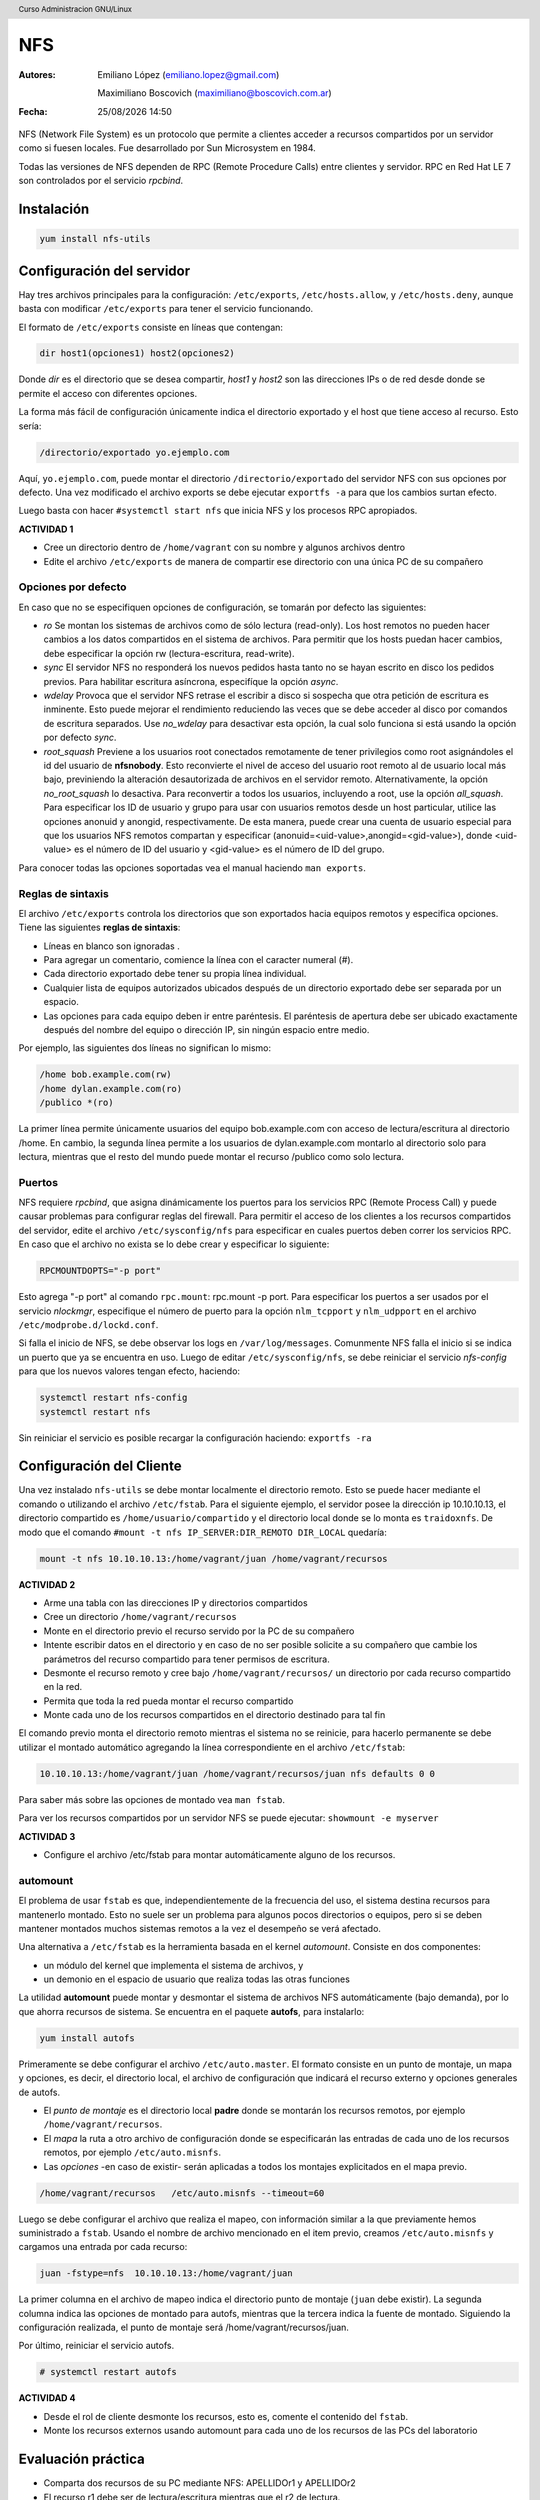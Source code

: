 ===
NFS
===

:Autores: Emiliano López (emiliano.lopez@gmail.com)

          Maximiliano Boscovich (maximiliano@boscovich.com.ar)

:Fecha: |date| |time|

.. |date| date:: %d/%m/%Y
.. |time| date:: %H:%M

.. header::
  Curso Administracion GNU/Linux

.. footer::
    ###Page### / ###Total###

NFS (Network File System) es un protocolo que permite a clientes acceder a recursos compartidos por un servidor como si fuesen locales. Fue desarrollado por Sun Microsystem en 1984.

Todas las versiones de NFS dependen de RPC (Remote Procedure Calls) entre clientes y servidor. RPC en Red Hat LE 7 son controlados por el servicio *rpcbind*.

Instalación
===========

.. code-block:: bash

    yum install nfs-utils

Configuración del servidor
==========================

Hay tres archivos principales para la configuración: ``/etc/exports``, ``/etc/hosts.allow``, y ``/etc/hosts.deny``, aunque basta con modificar ``/etc/exports`` para tener el servicio funcionando.

El formato de ``/etc/exports`` consiste en líneas que contengan:

.. code-block:: bash

    dir host1(opciones1) host2(opciones2)

Donde *dir* es el directorio que se desea compartir, *host1* y *host2* son las direcciones IPs o de red desde donde se permite el acceso con diferentes opciones.

La forma más fácil de configuración únicamente indica el directorio exportado y el host que tiene acceso al recurso. Esto sería:

.. code-block:: bash

    /directorio/exportado yo.ejemplo.com

Aquí, ``yo.ejemplo.com``, puede montar el directorio ``/directorio/exportado`` del servidor NFS con sus opciones por defecto. Una vez modificado el archivo exports se debe ejecutar ``exportfs -a`` para que los cambios surtan efecto.

Luego basta con hacer ``#systemctl start nfs`` que inicia NFS y los procesos RPC apropiados.

**ACTIVIDAD 1**

- Cree un directorio dentro de ``/home/vagrant`` con su nombre y algunos archivos dentro
- Edite el archivo ``/etc/exports`` de manera de compartir ese directorio con una única PC de su compañero

Opciones por defecto
--------------------

En caso que no se especifiquen opciones de configuración, se tomarán por defecto las siguientes:

- *ro* Se montan los sistemas de archivos como de sólo lectura (read-only). Los host remotos no pueden hacer cambios a los datos compartidos en el sistema de archivos. Para permitir que los hosts puedan hacer cambios, debe especificar la opción rw (lectura-escritura, read-write).

- *sync* El servidor NFS no responderá los nuevos pedidos hasta tanto no se hayan escrito en disco los pedidos previos. Para habilitar escritura asíncrona, especifíque la opción *async*.

- *wdelay* Provoca que el servidor NFS retrase el escribir a disco si sospecha que otra petición de escritura es inminente. Esto puede mejorar el rendimiento reduciendo las veces que se debe acceder al disco por comandos de escritura separados. Use *no_wdelay* para desactivar esta opción, la cual solo funciona si está usando la opción por defecto *sync*.

- *root_squash* Previene a los usuarios root conectados remotamente de tener privilegios como root asignándoles el id del usuario de **nfsnobody**. Esto reconvierte el nivel de acceso del usuario root remoto al de usuario local más bajo, previniendo la alteración desautorizada de archivos en el servidor remoto. Alternativamente, la opción *no_root_squash* lo desactiva. Para reconvertir a todos los usuarios, incluyendo a root, use la opción *all_squash*. Para especificar los ID de usuario y grupo para usar con usuarios remotos desde un host particular, utilice las opciones anonuid y anongid, respectivamente. De esta manera, puede crear una cuenta de usuario especial para que los usuarios NFS remotos compartan y especificar (anonuid=<uid-value>,anongid=<gid-value>), donde <uid-value> es el número de ID del usuario y <gid-value> es el número de ID del grupo.

Para conocer todas las opciones soportadas vea el manual haciendo ``man exports``.

Reglas de sintaxis
------------------

El archivo ``/etc/exports`` controla los directorios que son exportados hacia equipos remotos y especifica opciones. Tiene las siguientes **reglas de sintaxis**:

- Líneas en blanco son ignoradas .
- Para agregar un comentario, comience la línea con el caracter numeral (#).
- Cada directorio exportado debe tener su propia línea individual.
- Cualquier lista de equipos autorizados ubicados después de un directorio exportado debe ser separada por un espacio.
- Las opciones para cada equipo deben ir entre paréntesis. El paréntesis de apertura debe ser ubicado exactamente después del nombre del equipo o dirección IP, sin ningún espacio entre medio.

Por ejemplo, las siguientes dos líneas no significan lo mismo:


.. code-block:: bash

    /home bob.example.com(rw)
    /home dylan.example.com(ro)
    /publico *(ro)

La primer línea permite únicamente usuarios del equipo bob.example.com con acceso de lectura/escritura al directorio /home. En cambio, la segunda línea permite a los usuarios de dylan.example.com montarlo al directorio solo para lectura, mientras que el resto del mundo puede montar el recurso /publico como solo lectura.

Puertos
-------

NFS requiere *rpcbind*, que asigna dinámicamente los puertos para los servicios RPC (Remote Process Call) y puede causar problemas para configurar reglas del firewall. Para permitir el acceso de los clientes a los recursos compartidos del servidor, edite el archivo ``/etc/sysconfig/nfs`` para especificar en cuales puertos deben correr los servicios RPC. En caso que el archivo no exista se lo debe crear y especificar lo siguiente:

.. code-block:: bash

    RPCMOUNTDOPTS="-p port"

Esto agrega "-p port" al comando ``rpc.mount``: rpc.mount -p port. Para especificar los puertos a ser usados por el servicio  *nlockmgr*, especifique el número de puerto para la opción ``nlm_tcpport`` y ``nlm_udpport`` en el archivo ``/etc/modprobe.d/lockd.conf``.

Si falla el inicio de NFS, se debe observar los logs en ``/var/log/messages``. Comunmente NFS falla el inicio si se indica un puerto que ya se encuentra en uso. Luego de editar ``/etc/sysconfig/nfs``, se debe reiniciar el servicio *nfs-config*  para que los nuevos valores tengan efecto, haciendo:

.. code-block:: bash

    systemctl restart nfs-config
    systemctl restart nfs

Sin reiniciar el servicio es posible recargar la configuración haciendo: ``exportfs -ra``

Configuración del Cliente
=========================

Una vez instalado ``nfs-utils`` se debe montar localmente el directorio remoto. Esto se puede hacer mediante el comando o utilizando el archivo ``/etc/fstab``. Para el siguiente ejemplo, el servidor posee la dirección ip 10.10.10.13, el directorio compartido es ``/home/usuario/compartido`` y el directorio local donde se lo monta es ``traidoxnfs``. De modo que el comando     ``#mount -t nfs IP_SERVER:DIR_REMOTO DIR_LOCAL`` quedaría:


.. code-block:: bash

        mount -t nfs 10.10.10.13:/home/vagrant/juan /home/vagrant/recursos

**ACTIVIDAD 2**

- Arme una tabla con las direcciones IP y directorios compartidos 
- Cree un directorio ``/home/vagrant/recursos``
- Monte en el directorio previo el recurso servido por la PC de su compañero
- Intente escribir datos en el directorio y en caso de no ser posible solicite a su compañero que cambie los parámetros del recurso compartido para tener permisos de escritura.
- Desmonte el recurso remoto y cree bajo ``/home/vagrant/recursos/`` un directorio por cada recurso compartido en la red.
- Permita que toda la red pueda montar el recurso compartido
- Monte cada uno de los recursos compartidos en el directorio destinado para tal fin

El comando previo monta el directorio remoto mientras el sistema no se reinicie, para hacerlo permanente se debe utilizar el montado automático agregando la línea correspondiente en el archivo ``/etc/fstab``:

.. code-block:: bash

    10.10.10.13:/home/vagrant/juan /home/vagrant/recursos/juan nfs defaults 0 0

Para saber más sobre las opciones de montado vea ``man fstab``.

Para ver los recursos compartidos por un servidor NFS se puede ejecutar: ``showmount -e myserver`` 

**ACTIVIDAD 3**

- Configure el archivo /etc/fstab para montar automáticamente alguno de los recursos.

automount
---------

El problema de usar ``fstab`` es que, independientemente de la frecuencia del uso, el sistema
destina recursos para mantenerlo montado. Esto no suele ser un problema para algunos pocos directorios
o equipos, pero si se deben mantener montados muchos sistemas remotos a la vez el desempeño se verá afectado.

Una alternativa a ``/etc/fstab`` es la herramienta basada en el kernel *automount*.  Consiste en dos componentes:

- un módulo del kernel que implementa el sistema de archivos, y
- un demonio en el espacio de usuario que realiza todas las otras funciones

La utilidad **automount**  puede montar y desmontar el sistema de archivos NFS automáticamente (bajo demanda), por lo que ahorra recursos de sistema. Se encuentra en el paquete **autofs**, para instalarlo:

.. code-block:: bash

    yum install autofs

Primeramente se debe configurar el archivo ``/etc/auto.master``. El formato consiste en un punto de montaje, un mapa y opciones, es decir, el directorio local, el archivo de configuración que indicará el recurso externo y opciones generales de autofs.

- El *punto de montaje* es el directorio local **padre** donde se montarán los recursos remotos, por ejemplo ``/home/vagrant/recursos``.

- El *mapa* la ruta a otro archivo de configuración donde se especificarán las entradas de cada uno de los recursos remotos, por ejemplo ``/etc/auto.misnfs``.

- Las *opciones* -en caso de existir- serán aplicadas a todos los montajes explicitados en el mapa previo.

.. code-block:: bash

    /home/vagrant/recursos   /etc/auto.misnfs --timeout=60

Luego se debe configurar el archivo que realiza el mapeo, con información similar a la que previamente hemos suministrado a ``fstab``. Usando el nombre de archivo mencionado en el item previo, creamos ``/etc/auto.misnfs`` y cargamos una entrada por cada recurso:

.. code-block:: bash

    juan -fstype=nfs  10.10.10.13:/home/vagrant/juan

La primer columna en el archivo de mapeo indica el directorio punto de montaje (``juan`` debe existir). La segunda columna indica las opciones de montado para autofs, mientras que la tercera indica la fuente de montado. Siguiendo la configuración realizada, el punto de montaje será /home/vagrant/recursos/juan.

Por último, reiniciar el servicio autofs.

.. code-block:: bash

    # systemctl restart autofs

**ACTIVIDAD 4**

- Desde el rol de cliente desmonte los recursos, esto es, comente el contenido del ``fstab``.
- Monte los recursos externos usando automount para cada uno de los recursos de las PCs del laboratorio 

Evaluación práctica
===================

- Comparta dos recursos de su PC mediante NFS: APELLIDOr1 y APELLIDOr2 
- El recurso r1 debe ser de lectura/escritura mientras que el r2 de lectura.
- El recurso r1 debe permitir a la IP 192.168.10.100
- El recurso r2 debe permitir a la IP 192.168.10.200

Referencias
===========

- NFS_ Server Config Storage Administration Guide Red Hat
- Enterprise_ Linux-7-Storage_Administration_Guide
- NFSProject_
- AutoFS_

.. _NFS: https://access.redhat.com/documentation/en-us/red_hat_enterprise_linux/7/html/storage_administration_guide/nfs-serverconfig
.. _Enterprise: https://access.redhat.com/documentation/en-us/red_hat_enterprise_linux/7/pdf/storage_administration_guide/Red_Hat_Enterprise_Linux-7-Storage_Administration_Guide-en-US.pdf
.. _NFSProject: http://nfs.sourceforge.net/
.. _AutoFS: https://www.itzgeek.com/how-tos/linux/centos-how-tos/how-to-install-and-configure-autofs-on-centos-7-fedora-22-ubuntu-14-04.html
